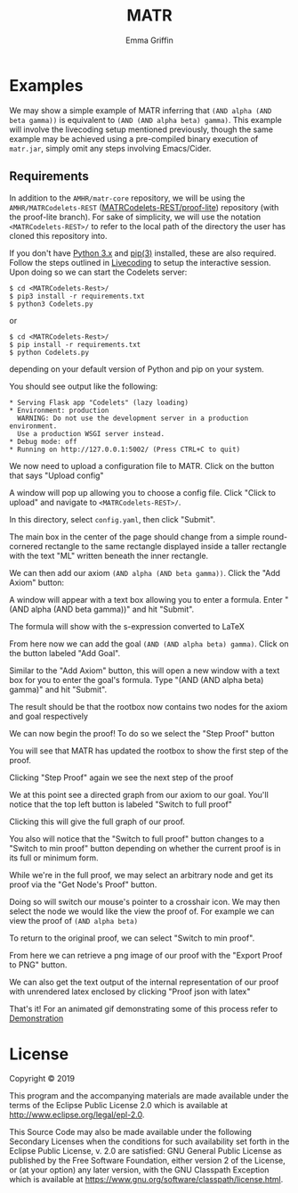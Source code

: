 #+TITLE: MATR
#+AUTHOR: Emma Griffin
* Examples
:PROPERTIES:
:CUSTOM_ID: examples
:END:
We may show a simple example of MATR inferring that ~(AND alpha (AND beta gamma))~ is equivalent to ~(AND (AND alpha beta) gamma)~. This example will involve the livecoding setup mentioned previously, though the same example may be achieved using a pre-compiled binary execution of ~matr.jar~, simply omit any steps involving Emacs/Cider.
** Requirements
In addition to the ~AMHR/matr-core~ repository, we will be using the ~AMHR/MATRCodelets-REST~ ([[https://github.com/AMHRLab/MATRCodelets-REST/tree/proof_lite][MATRCodelets-REST/proof-lite]]) repository (with the proof-lite branch). For sake of simplicity, we will use the notation ~<MATRCodelets-REST>/~ to refer to the local path of the directory the user has cloned this repository into. 

If you don't have [[https://github.com/python/cpython][Python 3.x]] and [[https://github.com/pypa/pip][pip(3)]] installed, these are also required.
\\
Follow the steps outlined in [[#livecoding][Livecoding]] to setup the interactive session. Upon doing so we can start the Codelets server:
#+BEGIN_SRC shell
    $ cd <MATRCodelets-Rest>/
    $ pip3 install -r requirements.txt
    $ python3 Codelets.py
#+END_SRC
or
#+BEGIN_SRC shell
    $ cd <MATRCodelets-Rest>/
    $ pip install -r requirements.txt
    $ python Codelets.py
#+END_SRC
depending on your default version of Python and pip on your system.

You should see output like the following:
#+BEGIN_SRC shell
 * Serving Flask app "Codelets" (lazy loading)
 * Environment: production
   WARNING: Do not use the development server in a production environment.
   Use a production WSGI server instead.
 * Debug mode: off
 * Running on http://127.0.0.1:5002/ (Press CTRL+C to quit)
#+END_SRC
We now need to upload a configuration file to MATR. Click on the button that says "Upload config"
#+HTML: <p align="center"><img src="./img/MATR_upload_config_button.png" /></p>
A window will pop up allowing you to choose a config file. Click "Click to upload" and navigate to ~<MATRCodelets-REST>/~. 
#+HTML: <p align="center"><img src="./img/MATR_upload_config.png" /></p>
In this directory, select ~config.yaml~, then click "Submit".

The main box in the center of the page should change from a simple round-cornered rectangle to the same rectangle displayed inside a taller rectangle with the text "ML" written beneath the inner rectangle.

#+HTML: <p align="center"><img src="./img/MATR_ML_rootbox.png" /></p>

We can then add our axiom ~(AND alpha (AND beta gamma))~. Click the "Add Axiom" button:
#+HTML: <p align="center"><img src="./img/MATR_add_axiom_button.png" /></p>

A window will appear with a text box allowing you to enter a formula. Enter "(AND alpha (AND beta gamma))" and hit "Submit".
#+HTML: <p align="center"><img src="./img/MATR_initial_AND.png" /></p>

The formula will show with the s-expression converted to LaTeX

#+HTML: <p align="center"><img src="./img/MATR_initial_AND_rootbox.png" /></p>

From here now we can add the goal ~(AND (AND alpha beta) gamma)~. Click on the button labeled "Add Goal".

#+HTML: <p align="center"><img src="./img/MATR_add_goal_button.png" /></p>

Similar to the "Add Axiom" button, this will open a new window with a text box for you to enter the goal's formula. Type "(AND (AND alpha beta) gamma)" and hit "Submit".
#+HTML: <p align="center"><img src="./img/MATR_submit_goal.png" /></p>

The result should be that the rootbox now contains two nodes for the axiom and goal respectively 

#+HTML: <p align="center"><img src="./img/MATR_axiom2goal0.png" /></p>

We can now begin the proof! To do so we select the "Step Proof" button

#+HTML: <p align="center"><img src="./img/MATR_step_proof.png" /></p>

You will see that MATR has updated the rootbox to show the first step of the proof. 

#+HTML: <p align="center"><img src="./img/MATR_axiom2goal1.png" /></p>

Clicking "Step Proof" again we see the next step of the proof

#+HTML: <p align="center"><img src="./img/MATR_axiom2goal2.png" /></p>

We at this point see a directed graph from our axiom to our goal. You'll notice that the top left button is labeled "Switch to full proof"

#+HTML: <p align="center"><img src="./img/MATR_switch_to_full_proof.png" /></p>

Clicking this will give the full graph of our proof.

#+HTML: <p align="center"><img src="./img/MATR_full_proof.png" /></p>

You also will notice that the "Switch to full proof" button changes to a "Switch to min proof" button depending on whether the current proof is in its full or minimum form. 

While we're in the full proof, we may select an arbitrary node and get its proof via the "Get Node's Proof" button.

#+HTML: <p align="center"><img src="./img/MATR_get_nodes_proof_button.png" /></p>

Doing so will switch our mouse's pointer to a crosshair icon. We may then select the node we would like the view the proof of. For example we can view the proof of ~(AND alpha beta)~

#+HTML: <p align="center"><img src="./img/MATR_get_nodes_proof_crosshair.png" /></p>
#+HTML: <p align="center"><img src="./img/MATR_get_nodes_proof_proof.png" /></p>

To return to the original proof, we can select "Switch to min proof".

#+HTML: <p align="center"><img src="./img/MATR_go_back_from_nodes_proof.png" /></p>

From here we can retrieve a png image of our proof with the "Export Proof to PNG" button.

#+HTML: <p align="center"><img src="./img/MATR_export_to_png.png" /></p>

We can also get the text output of the internal representation of our proof with unrendered latex enclosed by clicking "Proof json with latex"

#+HTML: <p align="center"><img src="./img/MATR_proof_json_with_latex.png" /></p>

That's it! For an animated gif demonstrating some of this process refer to [[file:./../README.org::#demonstration][Demonstration]]

* License

Copyright © 2019

This program and the accompanying materials are made available under the
terms of the Eclipse Public License 2.0 which is available at
http://www.eclipse.org/legal/epl-2.0.

This Source Code may also be made available under the following Secondary
Licenses when the conditions for such availability set forth in the Eclipse
Public License, v. 2.0 are satisfied: GNU General Public License as published by
the Free Software Foundation, either version 2 of the License, or (at your
option) any later version, with the GNU Classpath Exception which is available
at https://www.gnu.org/software/classpath/license.html.
